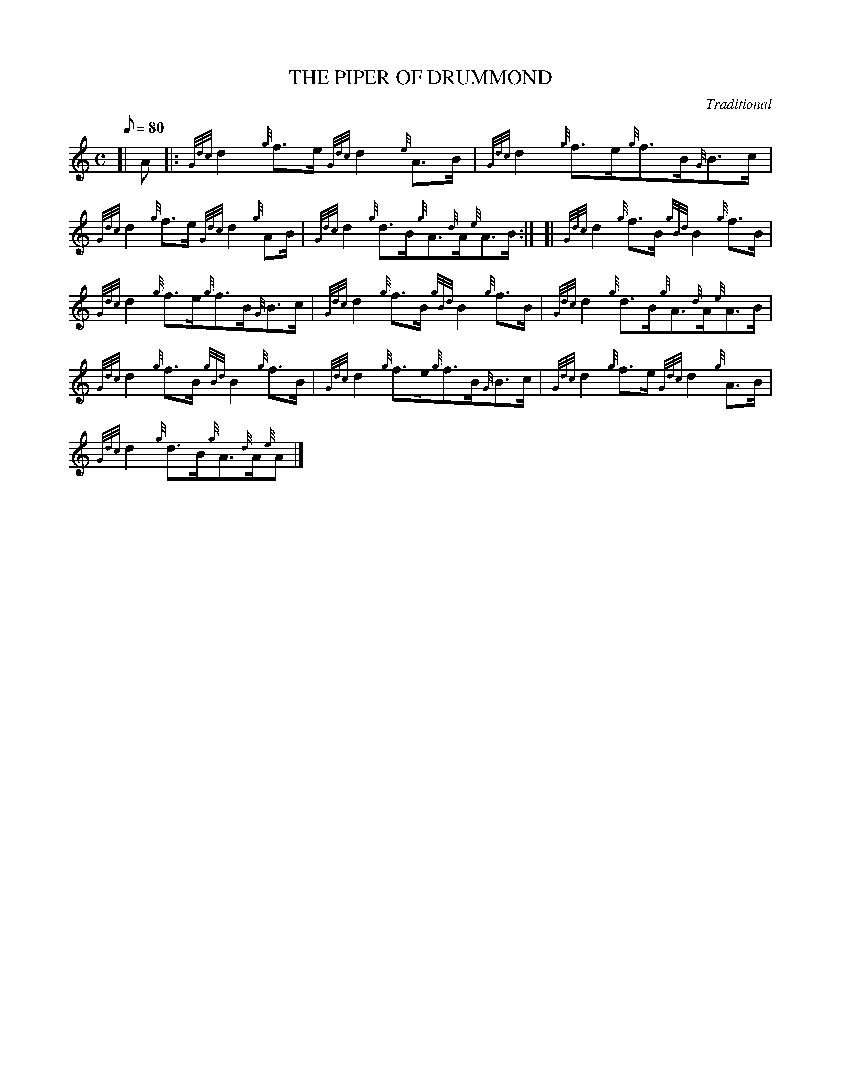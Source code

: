 X: 1
T:THE PIPER OF DRUMMOND
M:C
L:1/8
Q:80
C:Traditional
S:Reel
K:HP
[| A|:
{Gdc}d2{g}f3/2e/2{Gdc}d2{e}A3/2B/2|
{Gdc}d2{g}f3/2e/2{g}f3/2B/2{G}B3/2c/2|  !
{Gdc}d2{g}f3/2e/2{Gdc}d2{g}AB/2|
{Gdc}d2{g}d3/2B/2{g}A3/2{d}A/2{e}A3/2B/2:| [|
{Gdc}d2{g}f3/2B/2{gBd}B2{g}f3/2B/2|  !
{Gdc}d2{g}f3/2e/2{g}f3/2B/2{G}B3/2c/2|
{Gdc}d2{g}f3/2B/2{gBd}B2{g}f3/2B/2|
{Gdc}d2{g}d3/2B/2{g}A3/2{d}A/2{e}A3/2B/2|  !
{Gdc}d2{g}f3/2B/2{gBd}B2{g}f3/2B/2|
{Gdc}d2{g}f3/2e/2{g}f3/2B/2{G}B3/2c/2|
{Gdc}d2{g}f3/2e/2{Gdc}d2{g}A3/2B/2|  !
{Gdc}d2{g}d3/2B/2{g}A3/2{d}A/2{e}A|]

